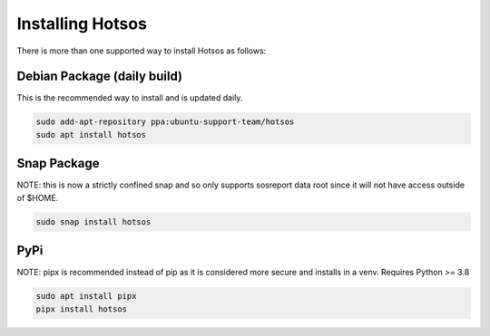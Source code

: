 .. hotsos documentation master file, created by
   sphinx-quickstart on Mon Jun 19 09:55:40 2023.
   You can adapt this file completely to your liking, but it should at least
   contain the root `toctree` directive.

Installing Hotsos
=================

There is more than one supported way to install Hotsos as follows:

Debian Package (daily build)
----------------------------

This is the recommended way to install and is updated daily.

.. code-block:: bash

    sudo add-apt-repository ppa:ubuntu-support-team/hotsos
    sudo apt install hotsos

Snap Package
------------

NOTE: this is now a strictly confined snap and so only supports sosreport data root since it will not have access outside of $HOME.

.. code-block:: bash

    sudo snap install hotsos

PyPi
----

NOTE: pipx is recommended instead of pip as it is considered more secure and installs in a venv. Requires Python >= 3.8

.. code-block:: bash

    sudo apt install pipx
    pipx install hotsos

